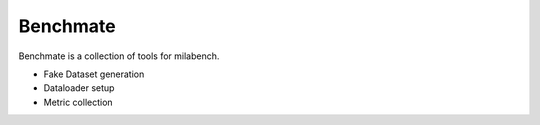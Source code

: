 Benchmate
=========

Benchmate is a collection of tools for milabench.

* Fake Dataset generation
* Dataloader setup
* Metric collection
